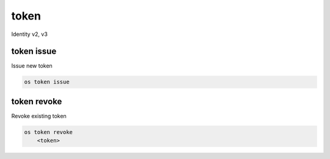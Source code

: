 =====
token
=====

Identity v2, v3

token issue
-----------

Issue new token

.. program:: token issue
.. code:: bash

    os token issue

token revoke
------------

Revoke existing token

.. program:: token revoke
.. code:: bash

    os token revoke
        <token>

.. describe:: <token>

    Token to be deleted
